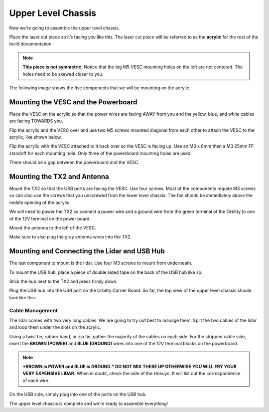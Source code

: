 .. _doc_build_upper_level:


Upper Level Chassis
====================

Now we’re going to assemble the upper level chassis.

Place the laser cut piece so it’s facing you like this. The laser cut piece will be referred to as the **acrylic** for the rest of the build documentation.

.. image:: img/ulchassis/ulchassis01.jpg

.. note:: 
	**This piece is not symmetric.** Notice that the big M5 VESC mounting holes on the left are not centered. The holes need to be skewed closer to you. 

The following image shows the five components that we will be mounting on the acrylic.

.. image:: img/ulchassis/ulchassis02.jpg

Mounting the VESC and the Powerboard
--------------------------------------
Place the VESC on the acrylic so that the power wires are facing AWAY from you and the yellow, blue, and white cables are facing TOWARDS you.

.. image:: img/ulchassis/ulchassis03.jpg 

Flip the acrylic and the VESC over and use two M5 screws mounted diagonal from each other to attach the VESC to the acrylic, like shown below.

.. image:: img/ulchassis/ulchassis04.jpg 

Flip the acrylic with the VESC attached to it back over so the VESC is facing up. Use an M3 x 8mm then a M3 25mm FF standoff for each mounting hole. Only three of the powerboard mounting holes are used. 

.. image:: img/ulchassis/ulchassis05.jpg

There should be a gap between the powerboard and the VESC.

.. image:: img/ulchassis/ulchassis06.jpg  

Mounting the TX2 and Antenna
------------------------------------------------
Mount the TX2 so that the USB ports are facing the VESC. Use four screws. Most of the components require M3 screws so can also use the screws that you unscrewed from the lower level chassis. The fan should be immediately above the middle opening of the acrylic.

.. image:: img/ulchassis/ulchassis07.jpg  

We will need to power the TX2 so connect a power wire and a ground wire from the green terminal of the Orbitty to one of the 12V terminal on the power board.

.. image:: img/ulchassis/ulchassis11.jpg  

Mount the antenna to the left of the VESC. 

.. image:: img/ulchassis/ulchassis08.jpg  

Make sure to also plug the gray antenna wires into the TX2.

.. image:: img/ulchassis/ulchassis09.jpg  

Mounting and Connecting the Lidar and USB Hub
----------------------------------------------
The last component to mount is the lidar. Use four M3 screws to mount from underneath. 

.. image:: img/ulchassis/ulchassis10.jpg  

To mount the USB hub, place a piece of double sided tape on the back of the USB hub like so:

.. image:: img/ulchassis/ulchassis12.jpg  

Stick the hub next to the TX2 and press firmly down.

.. image:: img/ulchassis/ulchassis13.jpg  

Plug the USB hub into the USB port on the Orbitty Carrier Board. So far, the top view of the upper level chassis should look like this:

.. image:: img/ulchassis/ulchassis14.jpg  

Cable Management
^^^^^^^^^^^^^^^^^^^
The lidar comes with two very long cables. We are going to try out best to manage them. Split the two cables of the lidar and loop them under the slots on the acrylic.

.. image:: img/ulchassis/ulchassis15.jpg  

Using a twist tie, rubber band, or zip tie, gather the majority of the cables on each side. For the stripped cable side, insert the **BROWN (POWER)** and **BLUE (GROUND)** wires into one of the 12V terminal blocks on the powerboard. 

.. note::
	***BROWN is POWER and BLUE is GROUND.*  DO NOT MIX THESE UP OTHERWISE YOU WILL FRY YOUR VERY EXPENSIVE LIDAR.** When in doubt, check the side of the Hokuyo. It will list out the correspondence of each wire.

.. image:: img/ulchassis/ulchassis16.jpg  

.. image:: img/ulchassis/ulchassis17.jpg  

On the USB side, simply plug into one of the ports on the USB hub.

.. image:: img/ulchassis/ulchassis18.jpg  

The upper level chassis is complete and we're ready to assemble everything!
